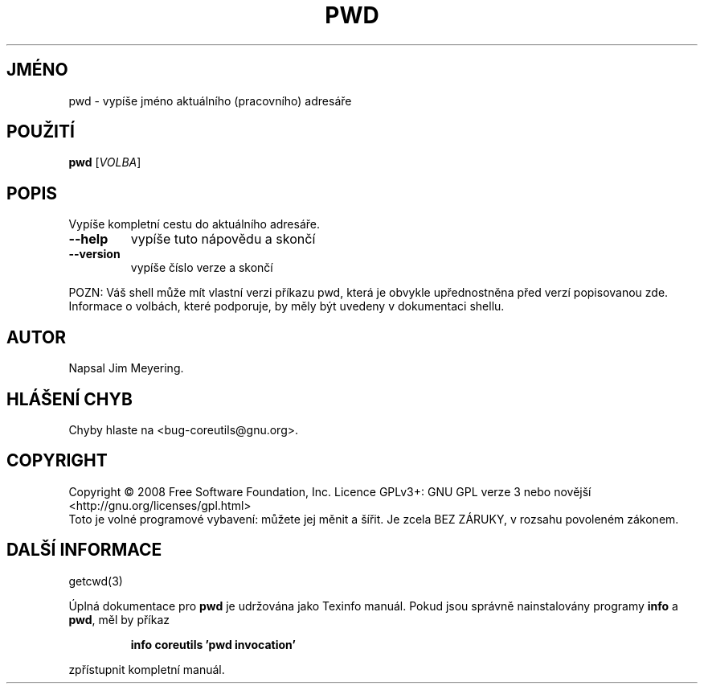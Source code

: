 .\" DO NOT MODIFY THIS FILE!  It was generated by help2man 1.35.
.\"*******************************************************************
.\"
.\" This file was generated with po4a. Translate the source file.
.\"
.\"*******************************************************************
.TH PWD 1 "říjen 2008" "GNU coreutils 7.0" "Uživatelské příkazy"
.SH JMÉNO
pwd \- vypíše jméno aktuálního (pracovního) adresáře
.SH POUŽITÍ
\fBpwd\fP [\fIVOLBA\fP]
.SH POPIS
.\" Add any additional description here
.PP
Vypíše kompletní cestu do aktuálního adresáře.
.TP 
\fB\-\-help\fP
vypíše tuto nápovědu a skončí
.TP 
\fB\-\-version\fP
vypíše číslo verze a skončí
.PP
POZN: Váš shell může mít vlastní verzi příkazu pwd, která je
obvykle upřednostněna před verzí popisovanou zde.  Informace o volbách,
které podporuje, by měly být uvedeny v dokumentaci shellu.
.SH AUTOR
Napsal Jim Meyering.
.SH "HLÁŠENÍ CHYB"
Chyby hlaste na <bug\-coreutils@gnu.org>.
.SH COPYRIGHT
Copyright \(co 2008 Free Software Foundation, Inc.  Licence GPLv3+: GNU GPL
verze 3 nebo novější <http://gnu.org/licenses/gpl.html>
.br
Toto je volné programové vybavení: můžete jej měnit a šířit. Je
zcela BEZ ZÁRUKY, v rozsahu povoleném zákonem.
.SH "DALŠÍ INFORMACE"
getcwd(3)
.PP
Úplná dokumentace pro \fBpwd\fP je udržována jako Texinfo manuál. Pokud
jsou správně nainstalovány programy \fBinfo\fP a \fBpwd\fP, měl by příkaz
.IP
\fBinfo coreutils 'pwd invocation'\fP
.PP
zpřístupnit kompletní manuál.
